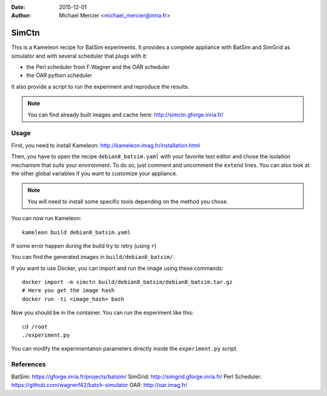 :date: 2015-12-01
:author: Michael Mercier <michael_mercier@inria.fr>

SimCtn
======

This is a Kameleon recipe for BatSim experiments. It provides a complete
appliance with BatSim and SimGrid as simulator and with several scheduler
that plugs with it:

* the Perl scheduler from F.Wagner and the OAR scheduler
* the OAR python scheduler

It also provide a script to run the experiment and reproduce the results.

.. note:: You can find already built images and cache here:
   http://simctn.gforge.inria.fr/

Usage
-----

First, you need to install Kameleon:
http://kameleon.imag.fr/installation.html

Then, you have to open the recipe ``debian8_batsim.yaml`` with your favorite
text editor and chose the isolation mechanism that suits your environment.
To do so, just comment and uncomment the ``extend`` lines. You can also
look at the other global variables if you want to customize your appliance.

.. note:: You will need to install some specific tools depending on the
   method you chose.

You can now run Kameleon::

  kameleon build debian8_batsim.yaml

If some error happen during the build try to retry (using ``r``)

You can find the generated images in ``build/debian8_batsim/``.

If you want to use Docker, you can import and run the image using these
commands::

  docker import -m simctn build/debian8_batsim/debian8_batsim.tar.gz
  # Here you get the image hash
  docker run -ti <image_hash> bash

Now you should be in the container. You can run the experiment like this::

  cd /root
  ./experiment.py

You can modify the experimentation parameters directly inside the
``experiment.py`` script.

References
----------

BatSim: https://gforge.inria.fr/projects/batsim/
SimGrid: http://simgrid.gforge.inria.fr/
Perl Scheduler: https://github.com/wagnerf42/batch-simulator
OAR: http://oar.imag.fr/
